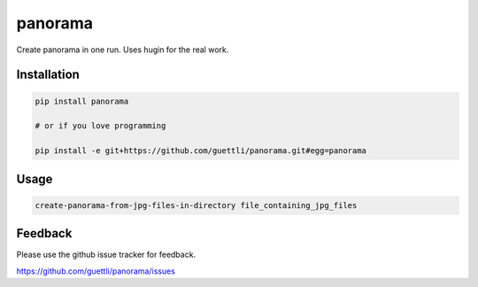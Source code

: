 panorama
========

Create panorama in one run. Uses hugin for the real work.

Installation
------------
.. code-block:: shell

    pip install panorama

    # or if you love programming

    pip install -e git+https://github.com/guettli/panorama.git#egg=panorama

Usage
-----
.. code-block:: shell

    create-panorama-from-jpg-files-in-directory file_containing_jpg_files

Feedback
--------

Please use the github issue tracker for feedback.

https://github.com/guettli/panorama/issues

